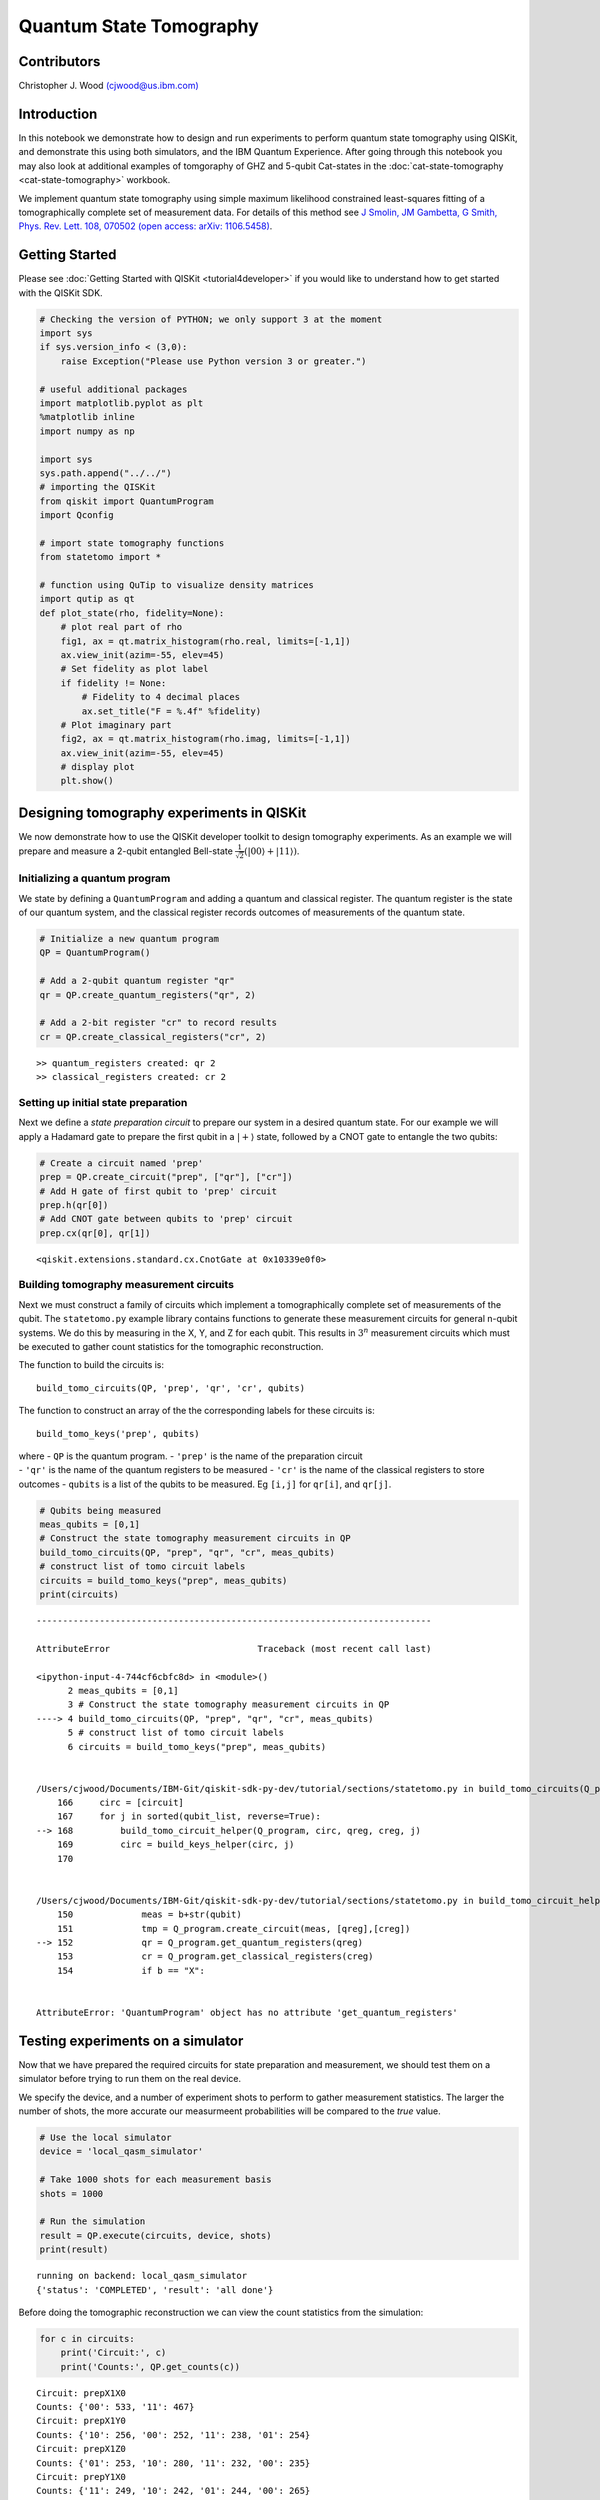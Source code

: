 ============================
Quantum State Tomography
============================

Contributors
============

Christopher J. Wood `(cjwood@us.ibm.com) <mailto:cjwood@us.ibm.com>`__


Introduction
============

In this notebook we demonstrate how to design and run experiments to
perform quantum state tomography using QISKit, and demonstrate this
using both simulators, and the IBM Quantum Experience. After going
through this notebook you may also look at additional examples of
tomgoraphy of GHZ and 5-qubit Cat-states in the
:doc:`cat-state-tomography <cat-state-tomography>` workbook.

We implement quantum state tomography using simple maximum likelihood
constrained least-squares fitting of a tomographically complete set of
measurement data. For details of this method see `J Smolin, JM Gambetta,
G Smith, Phys. Rev. Lett. 108,
070502 <https://journals.aps.org/prl/abstract/10.1103/PhysRevLett.108.070502>`__
`(open access: arXiv: 1106.5458) <https://arxiv.org/abs/1106.5458>`__.

Getting Started
===============

Please see :doc:`Getting Started with QISKit <tutorial4developer>` if
you would like to understand how to get started with the QISKit SDK.

.. code:: python

    # Checking the version of PYTHON; we only support 3 at the moment
    import sys
    if sys.version_info < (3,0):
        raise Exception("Please use Python version 3 or greater.")
        
    # useful additional packages 
    import matplotlib.pyplot as plt
    %matplotlib inline
    import numpy as np
    
    import sys
    sys.path.append("../../")
    # importing the QISKit
    from qiskit import QuantumProgram
    import Qconfig
    
    # import state tomography functions
    from statetomo import *
    
    # function using QuTip to visualize density matrices
    import qutip as qt  
    def plot_state(rho, fidelity=None):
        # plot real part of rho
        fig1, ax = qt.matrix_histogram(rho.real, limits=[-1,1])
        ax.view_init(azim=-55, elev=45)
        # Set fidelity as plot label
        if fidelity != None:
            # Fidelity to 4 decimal places
            ax.set_title("F = %.4f" %fidelity)
        # Plot imaginary part
        fig2, ax = qt.matrix_histogram(rho.imag, limits=[-1,1])
        ax.view_init(azim=-55, elev=45)
        # display plot
        plt.show()

Designing tomography experiments in QISKit
==========================================

We now demonstrate how to use the QISKit developer toolkit to design
tomography experiments. As an example we will prepare and measure a
2-qubit entangled Bell-state
:math:`\frac{1}{\sqrt2}\left(|00\rangle+|11\rangle\right)`.

Initializing a quantum program
------------------------------

We state by defining a ``QuantumProgram`` and adding a quantum and
classical register. The quantum register is the state of our quantum
system, and the classical register records outcomes of measurements of
the quantum state.

.. code:: python

    # Initialize a new quantum program
    QP = QuantumProgram()
    
    # Add a 2-qubit quantum register "qr"
    qr = QP.create_quantum_registers("qr", 2)
    
    # Add a 2-bit register "cr" to record results
    cr = QP.create_classical_registers("cr", 2)


.. parsed-literal::

    >> quantum_registers created: qr 2
    >> classical_registers created: cr 2


Setting up initial state preparation
------------------------------------

Next we define a *state preparation circuit* to prepare our system in a
desired quantum state. For our example we will apply a Hadamard gate to
prepare the first qubit in a :math:`|+\rangle` state, followed by a CNOT
gate to entangle the two qubits:

.. code:: python

    # Create a circuit named 'prep'
    prep = QP.create_circuit("prep", ["qr"], ["cr"])
    # Add H gate of first qubit to 'prep' circuit
    prep.h(qr[0])
    # Add CNOT gate between qubits to 'prep' circuit
    prep.cx(qr[0], qr[1])




.. parsed-literal::

    <qiskit.extensions.standard.cx.CnotGate at 0x10339e0f0>



Building tomography measurement circuits
----------------------------------------

Next we must construct a family of circuits which implement a
tomographically complete set of measurements of the qubit. The
``statetomo.py`` example library contains functions to generate these
measurement circuits for general n-qubit systems. We do this by
measuring in the X, Y, and Z for each qubit. This results in :math:`3^n`
measurement circuits which must be executed to gather count statistics
for the tomographic reconstruction.

The function to build the circuits is:

::

    build_tomo_circuits(QP, 'prep', 'qr', 'cr', qubits)

The function to construct an array of the the corresponding labels for
these circuits is:

::

    build_tomo_keys('prep', qubits)

| where - ``QP`` is the quantum program. - ``'prep'`` is the name of the
  preparation circuit
| - ``'qr'`` is the name of the quantum registers to be measured -
  ``'cr'`` is the name of the classical registers to store outcomes -
  ``qubits`` is a list of the qubits to be measured. Eg ``[i,j]`` for
  ``qr[i]``, and ``qr[j]``.

.. code:: python

    # Qubits being measured
    meas_qubits = [0,1]
    # Construct the state tomography measurement circuits in QP
    build_tomo_circuits(QP, "prep", "qr", "cr", meas_qubits)
    # construct list of tomo circuit labels 
    circuits = build_tomo_keys("prep", meas_qubits)
    print(circuits)


::


    ---------------------------------------------------------------------------

    AttributeError                            Traceback (most recent call last)

    <ipython-input-4-744cf6cbfc8d> in <module>()
          2 meas_qubits = [0,1]
          3 # Construct the state tomography measurement circuits in QP
    ----> 4 build_tomo_circuits(QP, "prep", "qr", "cr", meas_qubits)
          5 # construct list of tomo circuit labels
          6 circuits = build_tomo_keys("prep", meas_qubits)


    /Users/cjwood/Documents/IBM-Git/qiskit-sdk-py-dev/tutorial/sections/statetomo.py in build_tomo_circuits(Q_program, circuit, qreg, creg, qubit_list)
        166     circ = [circuit]
        167     for j in sorted(qubit_list, reverse=True):
    --> 168         build_tomo_circuit_helper(Q_program, circ, qreg, creg, j)
        169         circ = build_keys_helper(circ, j)
        170 


    /Users/cjwood/Documents/IBM-Git/qiskit-sdk-py-dev/tutorial/sections/statetomo.py in build_tomo_circuit_helper(Q_program, circuits, qreg, creg, qubit)
        150             meas = b+str(qubit)
        151             tmp = Q_program.create_circuit(meas, [qreg],[creg])
    --> 152             qr = Q_program.get_quantum_registers(qreg)
        153             cr = Q_program.get_classical_registers(creg)
        154             if b == "X":


    AttributeError: 'QuantumProgram' object has no attribute 'get_quantum_registers'


Testing experiments on a simulator
==================================

Now that we have prepared the required circuits for state preparation
and measurement, we should test them on a simulator before trying to run
them on the real device.

We specify the device, and a number of experiment shots to perform to
gather measurement statistics. The larger the number of shots, the more
accurate our measurmeent probabilities will be compared to the *true*
value.

.. code:: python

    # Use the local simulator
    device = 'local_qasm_simulator'
    
    # Take 1000 shots for each measurement basis
    shots = 1000
    
    # Run the simulation
    result = QP.execute(circuits, device, shots)
    print(result)


.. parsed-literal::

    running on backend: local_qasm_simulator
    {'status': 'COMPLETED', 'result': 'all done'}


Before doing the tomographic reconstruction we can view the count
statistics from the simulation:

.. code:: python

    for c in circuits:
        print('Circuit:', c)
        print('Counts:', QP.get_counts(c))


.. parsed-literal::

    Circuit: prepX1X0
    Counts: {'00': 533, '11': 467}
    Circuit: prepX1Y0
    Counts: {'10': 256, '00': 252, '11': 238, '01': 254}
    Circuit: prepX1Z0
    Counts: {'01': 253, '10': 280, '11': 232, '00': 235}
    Circuit: prepY1X0
    Counts: {'11': 249, '10': 242, '01': 244, '00': 265}
    Circuit: prepY1Y0
    Counts: {'10': 495, '01': 505}
    Circuit: prepY1Z0
    Counts: {'10': 260, '01': 242, '11': 257, '00': 241}
    Circuit: prepZ1X0
    Counts: {'00': 266, '10': 244, '01': 234, '11': 256}
    Circuit: prepZ1Y0
    Counts: {'10': 237, '01': 282, '11': 269, '00': 212}
    Circuit: prepZ1Z0
    Counts: {'11': 478, '00': 522}


Reconstructing state from count data
------------------------------------

To reconstruct the maximum likelihod estimate of the measured quantum
state we use the following function:

::

    state_tomography(QP, circuits, shots, total_qubits, meas_qubits)

where - ``QP`` is the quantum program containing the measurement results
- ``circuits`` is the array of tomographic measurement circuits measured
- ``shots`` is the total number of shots for each measurement circuit -
``total_qubits`` is the total number of qubits in the system (the length
of shot outcome bitstrings) - ``meas_qubits`` is an array of the
measurement qubit indices

.. code:: python

    total_qubits = 2
    rho_fit = state_tomography(QP, circuits, shots, total_qubits, meas_qubits)
    print('rho =', rho_fit)



.. parsed-literal::

    rho = [[  5.05919257e-01+0.j           1.97270901e-02+0.00971077j
       -6.76802859e-03+0.0017145j    4.95913187e-01-0.00164784j]
     [  1.97270901e-02-0.00971077j   3.48839871e-03+0.j
        9.24584857e-05-0.00230115j   1.99663499e-02-0.00802739j]
     [ -6.76802859e-03-0.0017145j    9.24584857e-05+0.00230115j
        2.88747465e-03+0.j          -7.72694247e-03-0.00085422j]
     [  4.95913187e-01+0.00164784j   1.99663499e-02+0.00802739j
       -7.72694247e-03+0.00085422j   4.87704870e-01+0.j        ]]


We can compare the reconstructed state to the target state vector. We
use the Fidelity function, which for a comparing a density matrix
:math:`\rho` to a pure state :math:`|\psi\rangle` is given by
:math:`F = \sqrt{\langle \psi| \rho |\psi\rangle}`. This may be done by
the function ``fidelity(rho, psi)``. Finally we may wish to visualize
the reconstructed state. This can be done by using various plotting
libraries. One conveient one is the following which uses the `QuTiP
(Quantum Toolbox in Python) <http://qutip.org/>`__ library.

.. code:: python

    # target state is (|00>+|11>)/sqrt(2)
    target = np.array([1., 0., 0., 1.]/np.sqrt(2.))
    
    # calculate fidelity
    F_fit = fidelity(rho_fit, target)
    
    # visualize the state
    plot_state(rho_fit, F_fit)



.. image:: tomography_files/tomography_19_0.png



.. image:: tomography_files/tomography_19_1.png


Note that since our simulator is *perfect* the output state should be
*exactly* the Bell-state, so we should obtain F = 1. Why is it not in
our case? Since we can never directly *see* the final state we must
obtain information about it via measurements. We would only obtain the
*true* probabilities for the state in the limit of infinite measurement
shots. Hence we have statistical error in our reconstruction due to
having imperfect information about the state itself. Try running with
different number of shots on the simulator and see how it effects the
fidelity of the reconstruction.

Running on a real device
========================

Now that we've checked our simple tomography experiment worked, lets try
it out on the IBM Quantum Experience! To do this we must have attached
our API key, and it is good practice to set a limit on the number of
credits to use:

.. code:: python

    # Use the IBM Quantum Experience
    device = 'ibmqx2'
    
    # Take 1000 shots for each measurement basis
    # Note: reduce this number for larger number of qubits
    shots = 1000
    
    # set max credits
    max_credits = 5
    
    # set API token and url
    QP.set_api(Qconfig.APItoken, Qconfig.config["url"])
    
    # Run the simulation
    result = QP.execute(circuits, device, shots, max_credits, wait=20, timeout=240)
    print(result)


.. parsed-literal::

    running on backend: ibmqx2
    status = RUNNING (20 seconds)
    status = RUNNING (40 seconds)
    {'status': 'COMPLETED', 'result': 'all done'}


As before we can check our results, and check our tomographically
reconstructed state.

.. code:: python

    # print measurement results
    for c in circuits:
        print('Circuit:', c)
        print('Counts:', QP.get_counts(c))


.. parsed-literal::

    Circuit: prepX1X0
    Counts: {'00000': 569, '00001': 24, '00010': 19, '00011': 388}
    Circuit: prepX1Y0
    Counts: {'00000': 337, '00001': 281, '00010': 212, '00011': 170}
    Circuit: prepX1Z0
    Counts: {'00000': 312, '00001': 253, '00010': 230, '00011': 205}
    Circuit: prepY1X0
    Counts: {'00000': 283, '00001': 221, '00010': 281, '00011': 215}
    Circuit: prepY1Y0
    Counts: {'00000': 64, '00001': 444, '00010': 485, '00011': 7}
    Circuit: prepY1Z0
    Counts: {'00000': 283, '00001': 245, '00010': 252, '00011': 220}
    Circuit: prepZ1X0
    Counts: {'00000': 291, '00001': 240, '00010': 274, '00011': 195}
    Circuit: prepZ1Y0
    Counts: {'00000': 286, '00001': 223, '00010': 260, '00011': 231}
    Circuit: prepZ1Z0
    Counts: {'00000': 468, '00001': 36, '00010': 31, '00011': 465}


Notice that for measurement results the bitstrings are now actually
those for 5 qubits, even though we only measured one. This is because
the QX is a 5-qubit quantum processor. To reconstruct the single qubit
state from these results we use ``total_qubits=5``. Note also that the
qubit ordering in this bitstrings is ``q[4]q[3]q[2]q[1]q[0]``

.. code:: python

    rho_fit_real = state_tomography(QP, circuits, shots, 5, meas_qubits)
    F_fit_real = fidelity(rho_fit_real, target)
    plot_state(rho_fit_real, F_fit_real)



.. image:: tomography_files/tomography_25_0.png



.. image:: tomography_files/tomography_25_1.png


The fidelity of our reconstructed state if 94%, not bad!

Further examples
================

To see further examples of performing tomography on up to 5-qubit
entangled state see the
:doc:`cat-state-tomography <cat-state-tomography>` workbook.
